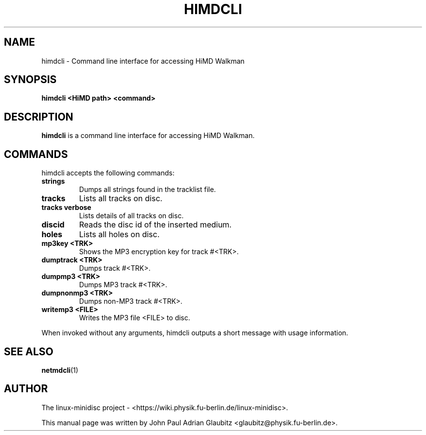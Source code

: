 \"                                      Hey, EMACS: -*- nroff -*-
.TH HIMDCLI 1 "April 9, 2012"
.SH NAME
himdcli \- Command line interface for accessing HiMD Walkman
.SH SYNOPSIS
.B himdcli "\<HiMD path\>" "\<command\>"
.SH DESCRIPTION
\fBhimdcli\fP is a command line interface for accessing HiMD Walkman.
.SH COMMANDS
himdcli accepts the following commands:
.TP
.B strings
Dumps all strings found in the tracklist file.
.TP
.B tracks
Lists all tracks on disc.
.TP
.B tracks verbose
Lists details of all tracks on disc.
.TP
.B discid
Reads the disc id of the inserted medium.
.TP
.B holes
Lists all holes on disc.
.TP
.B mp3key <TRK>
Shows the MP3 encryption key for track #<TRK>.
.TP
.B dumptrack <TRK>
Dumps track #<TRK>.
.TP
.B dumpmp3 <TRK>
Dumps MP3 track #<TRK>.
.TP
.B dumpnonmp3 <TRK>
Dumps non-MP3 track #<TRK>.
.TP
.B writemp3 <FILE>
Writes the MP3 file <FILE> to disc.
.PP
When invoked without any arguments, himdcli outputs a short message with usage information.
.SH SEE ALSO
.BR netmdcli (1)
.br
.SH AUTHOR
The linux-minidisc project - <https://wiki.physik.fu-berlin.de/linux-minidisc>.
.PP
This manual page was written by John Paul Adrian Glaubitz <glaubitz@physik.fu-berlin.de>.
